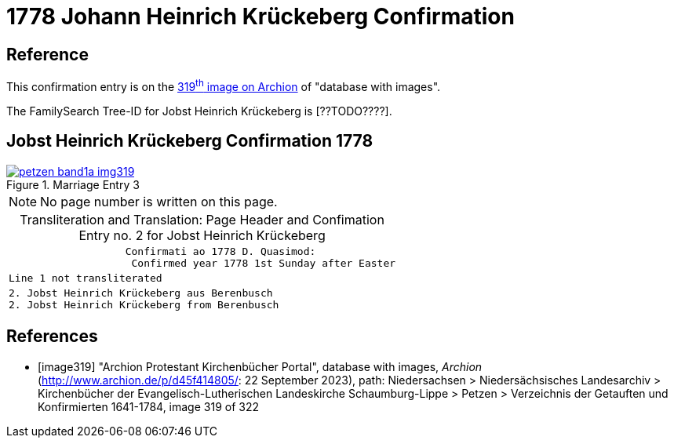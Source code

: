 = 1778 Johann Heinrich Krückeberg Confirmation
:page-role: doc-width

== Reference

This confirmation entry is on the <<image319, 319^th^ image on Archion>> of "database with images".

The FamilySearch Tree-ID for Jobst Heinrich Krückeberg is [??TODO????].

== Jobst Heinrich Krückeberg Confirmation 1778

image::petzen-band1a-img319.jpg[align=left,title='Marriage Entry 3',link=self]

[NOTE]
No page number is written on this page.

[caption="Transliteration and Translation: "]
.Page Header and Confimation Entry no. 2 for Jobst Heinrich Krückeberg 
[%autowidth, cols="l",frame="none"]
|===
|                   Confirmati ao 1778 D. Quasimod:
                    Confirmed year 1778 1st Sunday after Easter

|Line 1 not transliterated

|2. Jobst Heinrich Krückeberg aus Berenbusch
2. Jobst Heinrich Krückeberg from Berenbusch
|===

[bibliography]
== References

* [[[image319]]] "Archion Protestant Kirchenbücher Portal", database with images, _Archion_ (http://www.archion.de/p/d45f414805/: 22 September 2023), path: Niedersachsen > Niedersächsisches Landesarchiv > Kirchenbücher der Evangelisch-Lutherischen Landeskirche Schaumburg-Lippe > Petzen > Verzeichnis der Getauften und Konfirmierten 1641-1784, image 319 of 322

